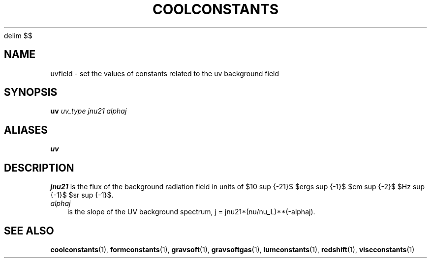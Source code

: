 '\" e
.EQ
delim $$
.EN
.TH COOLCONSTANTS  1 "22 MARCH 1994"  "KQ Release 2.0" "TIPSY COMMANDS"
.SH NAME
uvfield \- set the values of constants related to the uv background field
.SH SYNOPSIS
.B uv
.I uv_type
.I jnu21
.I alphaj
.SH ALIASES
.B uv
.SH DESCRIPTION
.I jnu21
is the flux of the background radiation field in units of $10 sup {-21}$
$ergs sup {-1}$ $cm sup {-2}$ $Hz sup {-1}$ $sr sup {-1}$.
.eqn
.TP 3
.I alphaj
is the slope of the UV background spectrum, j = jnu21*(nu/nu_L)**(-alphaj).
.RE

.SH SEE ALSO
.BR coolconstants (1),
.BR formconstants (1),
.BR gravsoft (1),
.BR gravsoftgas (1),
.BR lumconstants (1),
.BR redshift (1),
.BR viscconstants (1)
